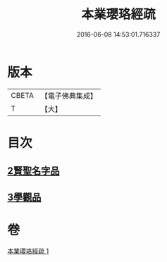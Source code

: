 #+TITLE: 本業瓔珞經疏 
#+DATE: 2016-06-08 14:53:01.716337

* 版本
 |     CBETA|【電子佛典集成】|
 |         T|【大】     |

* 目次
** [[file:KR6k0106_001.txt::001-0747c5][2賢聖名字品]]
** [[file:KR6k0106_001.txt::001-0751c6][3學觀品]]

* 卷
[[file:KR6k0106_001.txt][本業瓔珞經疏 1]]

